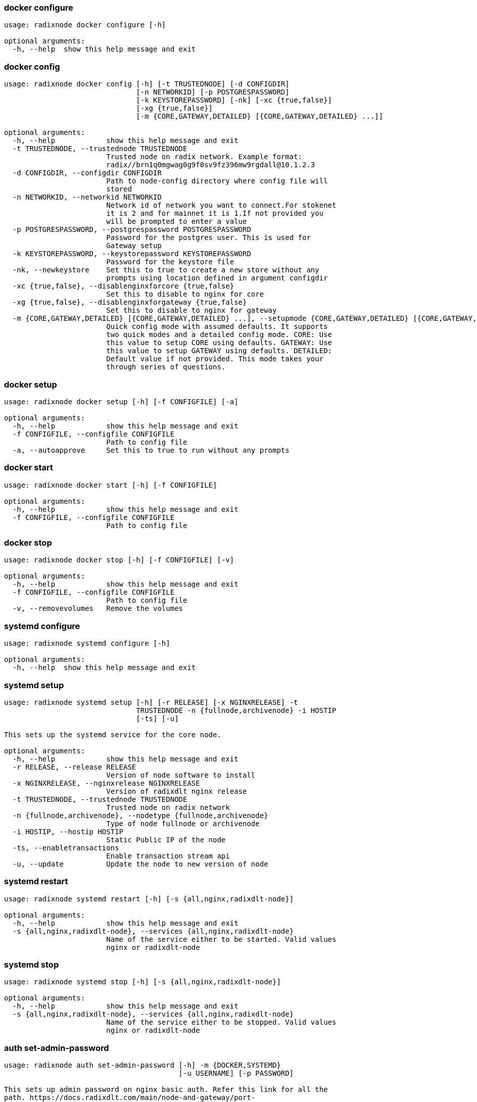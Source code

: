

=== docker configure
[source, bash]
----
usage: radixnode docker configure [-h]

optional arguments:
  -h, --help  show this help message and exit
----

=== docker config
[source, bash]
----
usage: radixnode docker config [-h] [-t TRUSTEDNODE] [-d CONFIGDIR]
                               [-n NETWORKID] [-p POSTGRESPASSWORD]
                               [-k KEYSTOREPASSWORD] [-nk] [-xc {true,false}]
                               [-xg {true,false}]
                               [-m {CORE,GATEWAY,DETAILED} [{CORE,GATEWAY,DETAILED} ...]]

optional arguments:
  -h, --help            show this help message and exit
  -t TRUSTEDNODE, --trustednode TRUSTEDNODE
                        Trusted node on radix network. Example format:
                        radix//brn1q0mgwag0g9f0sv9fz396mw9rgdall@10.1.2.3
  -d CONFIGDIR, --configdir CONFIGDIR
                        Path to node-config directory where config file will
                        stored
  -n NETWORKID, --networkid NETWORKID
                        Network id of network you want to connect.For stokenet
                        it is 2 and for mainnet it is 1.If not provided you
                        will be prompted to enter a value
  -p POSTGRESPASSWORD, --postgrespassword POSTGRESPASSWORD
                        Password for the postgres user. This is used for
                        Gateway setup
  -k KEYSTOREPASSWORD, --keystorepassword KEYSTOREPASSWORD
                        Password for the keystore file
  -nk, --newkeystore    Set this to true to create a new store without any
                        prompts using location defined in argument configdir
  -xc {true,false}, --disablenginxforcore {true,false}
                        Set this to disable to nginx for core
  -xg {true,false}, --disablenginxforgateway {true,false}
                        Set this to disable to nginx for gateway
  -m {CORE,GATEWAY,DETAILED} [{CORE,GATEWAY,DETAILED} ...], --setupmode {CORE,GATEWAY,DETAILED} [{CORE,GATEWAY,DETAILED} ...]
                        Quick config mode with assumed defaults. It supports
                        two quick modes and a detailed config mode. CORE: Use
                        this value to setup CORE using defaults. GATEWAY: Use
                        this value to setup GATEWAY using defaults. DETAILED:
                        Default value if not provided. This mode takes your
                        through series of questions.
----

=== docker setup
[source, bash]
----
usage: radixnode docker setup [-h] [-f CONFIGFILE] [-a]

optional arguments:
  -h, --help            show this help message and exit
  -f CONFIGFILE, --configfile CONFIGFILE
                        Path to config file
  -a, --autoapprove     Set this to true to run without any prompts
----

=== docker start
[source, bash]
----
usage: radixnode docker start [-h] [-f CONFIGFILE]

optional arguments:
  -h, --help            show this help message and exit
  -f CONFIGFILE, --configfile CONFIGFILE
                        Path to config file
----

=== docker stop
[source, bash]
----
usage: radixnode docker stop [-h] [-f CONFIGFILE] [-v]

optional arguments:
  -h, --help            show this help message and exit
  -f CONFIGFILE, --configfile CONFIGFILE
                        Path to config file
  -v, --removevolumes   Remove the volumes
----

=== systemd configure
[source, bash]
----
usage: radixnode systemd configure [-h]

optional arguments:
  -h, --help  show this help message and exit
----

=== systemd setup
[source, bash]
----
usage: radixnode systemd setup [-h] [-r RELEASE] [-x NGINXRELEASE] -t
                               TRUSTEDNODE -n {fullnode,archivenode} -i HOSTIP
                               [-ts] [-u]

This sets up the systemd service for the core node.

optional arguments:
  -h, --help            show this help message and exit
  -r RELEASE, --release RELEASE
                        Version of node software to install
  -x NGINXRELEASE, --nginxrelease NGINXRELEASE
                        Version of radixdlt nginx release
  -t TRUSTEDNODE, --trustednode TRUSTEDNODE
                        Trusted node on radix network
  -n {fullnode,archivenode}, --nodetype {fullnode,archivenode}
                        Type of node fullnode or archivenode
  -i HOSTIP, --hostip HOSTIP
                        Static Public IP of the node
  -ts, --enabletransactions
                        Enable transaction stream api
  -u, --update          Update the node to new version of node
----

=== systemd restart
[source, bash]
----
usage: radixnode systemd restart [-h] [-s {all,nginx,radixdlt-node}]

optional arguments:
  -h, --help            show this help message and exit
  -s {all,nginx,radixdlt-node}, --services {all,nginx,radixdlt-node}
                        Name of the service either to be started. Valid values
                        nginx or radixdlt-node
----

=== systemd stop
[source, bash]
----
usage: radixnode systemd stop [-h] [-s {all,nginx,radixdlt-node}]

optional arguments:
  -h, --help            show this help message and exit
  -s {all,nginx,radixdlt-node}, --services {all,nginx,radixdlt-node}
                        Name of the service either to be stopped. Valid values
                        nginx or radixdlt-node
----

=== auth set-admin-password
[source, bash]
----
usage: radixnode auth set-admin-password [-h] -m {DOCKER,SYSTEMD}
                                         [-u USERNAME] [-p PASSWORD]

This sets up admin password on nginx basic auth. Refer this link for all the
path. https://docs.radixdlt.com/main/node-and-gateway/port-
reference.html#_endpoint_usage

optional arguments:
  -h, --help            show this help message and exit
  -m {DOCKER,SYSTEMD}, --setupmode {DOCKER,SYSTEMD}
                        Setup type whether it is DOCKER or SYSTEMD
  -u USERNAME, --username USERNAME
                        Name of admin user
  -p PASSWORD, --password PASSWORD
                        Password of admin user
----

=== auth set-superadmin-password
[source, bash]
----
usage: radixnode auth set-superadmin-password [-h] -m {DOCKER,SYSTEMD}
                                              [-u USERNAME] [-p PASSWORD]

optional arguments:
  -h, --help            show this help message and exit
  -m {DOCKER,SYSTEMD}, --setupmode {DOCKER,SYSTEMD}
                        Setup type whether it is DOCKER or SYSTEMD
  -u USERNAME, --username USERNAME
                        Name of superadmin user
  -p PASSWORD, --password PASSWORD
                        Password of superadmin user
----

=== auth set-metrics-password
[source, bash]
----
usage: radixnode auth set-metrics-password [-h] -m {DOCKER,SYSTEMD}
                                           [-u USERNAME] [-p PASSWORD]

optional arguments:
  -h, --help            show this help message and exit
  -m {DOCKER,SYSTEMD}, --setupmode {DOCKER,SYSTEMD}
                        Setup type whether it is DOCKER or SYSTEMD
  -u USERNAME, --username USERNAME
                        Name of metrics user
  -p PASSWORD, --password PASSWORD
                        Password of metrics user
----
=== core entity
[source, bash]
----
usage: radixnode api core entity [-h] [-v] [-a] [-p] [-sy] [-ss] [-su] [-se]

optional arguments:
  -h, --help            show this help message and exit
  -v, --validator       Display entity details of validator address
  -a, --address         Display entity details of validator account address
  -p, --p2p             Display entity details of validator peer to peer
                        address
  -sy, --subEntitySystem
                        Display entity details of validator address along with
                        sub entity system
  -ss, --subPreparedStake
                        Display entity details of validator account address
                        along with sub entity prepared_stake
  -su, --subPreparedUnStake
                        Display entity details of validator account address
                        along with sub entity prepared_unstake
  -se, --subExitingStake
                        Display entity details of validator account address
                        along with sub entity exiting_stake
----
=== core key-list
[source, bash]
----
usage: radixnode api core key-list [-h]

optional arguments:
  -h, --help  show this help message and exit
----
=== core mempool
[source, bash]
----
usage: radixnode api core mempool [-h]

optional arguments:
  -h, --help  show this help message and exit
----
=== core mempool-transaction
[source, bash]
----
usage: radixnode api core mempool-transaction [-h] -t TRANSACTIONID

optional arguments:
  -h, --help            show this help message and exit
  -t TRANSACTIONID, --transactionId TRANSACTIONID
                        transaction Id to be searched on mempool
----
=== core update-validator-config
[source, bash]
----
usage: radixnode api core update-validator-config [-h]

optional arguments:
  -h, --help  show this help message and exit
----
=== system metrics
[source, bash]
----
usage: radixnode api system metrics [-h]

optional arguments:
  -h, --help  show this help message and exit
----
=== system health
[source, bash]
----
usage: radixnode api system health [-h]

optional arguments:
  -h, --help  show this help message and exit
----
=== system version
[source, bash]
----
usage: radixnode api system version [-h]

optional arguments:
  -h, --help  show this help message and exit
----

=== monitoring config
[source, bash]
----
usage: radixnode monitoring config [-h]
                                   [-m {MONITOR_CORE,MONITOR_GATEWAY,DETAILED} [{MONITOR_CORE,MONITOR_GATEWAY,DETAILED} ...]]
                                   [-cm COREMETRICSPASSWORD]
                                   [-gm GATEWAYAPIMETRICSPASSWORD]
                                   [-am AGGREGATORMETRICSPASSWORD]
                                   [-d MONITORINGCONFIGDIR]

optional arguments:
  -h, --help            show this help message and exit
  -m {MONITOR_CORE,MONITOR_GATEWAY,DETAILED} [{MONITOR_CORE,MONITOR_GATEWAY,DETAILED} ...], --setupmode {MONITOR_CORE,MONITOR_GATEWAY,DETAILED} [{MONITOR_CORE,MONITOR_GATEWAY,DETAILED} ...]
                        Quick setup with assumed defaults. It supports three
                        quick setup mode and a detailed setup mode.
                        MONITOR_CORE: Use this value to monitor Core using
                        defaults which assume core is run on same machine as
                        monitoring. MONITOR_GATEWAY: Use this value to monitor
                        GATEWAY using defaults which assume network gateway is
                        run on same machine. DETAILED: Default value if not
                        provided. This mode takes your through series of
                        questions.
  -cm COREMETRICSPASSWORD, --coremetricspassword COREMETRICSPASSWORD
                        Password for core metrics basic auth user
  -gm GATEWAYAPIMETRICSPASSWORD, --gatewayapimetricspassword GATEWAYAPIMETRICSPASSWORD
                        Password for gateway api metrics basic auth user
  -am AGGREGATORMETRICSPASSWORD, --aggregatormetricspassword AGGREGATORMETRICSPASSWORD
                        Password for aggregator metrics basic auth user
  -d MONITORINGCONFIGDIR, --monitoringconfigdir MONITORINGCONFIGDIR
                        Path to monitoring directory where config file will
                        stored
----

=== monitoring setup
[source, bash]
----
usage: radixnode monitoring setup [-h] [-f MONITORINGCONFIGFILE] [-a]

optional arguments:
  -h, --help            show this help message and exit
  -f MONITORINGCONFIGFILE, --monitoringconfigfile MONITORINGCONFIGFILE
                        Path to config file. Default is
                        '/Users/shambu/monitoring/monitoring_config.yaml'
  -a, --autoapprove     Set this to true to run without any prompts
----

=== monitoring start
[source, bash]
----
usage: radixnode monitoring start [-h] [-f MONITORINGCONFIGFILE] [-a]

optional arguments:
  -h, --help            show this help message and exit
  -f MONITORINGCONFIGFILE, --monitoringconfigfile MONITORINGCONFIGFILE
                        Path to config file. Default is
                        '/Users/shambu/monitoring/monitoring_config.yaml'
  -a, --autoapprove     Set this to true to run without any prompts
----

=== monitoring stop
[source, bash]
----
usage: radixnode monitoring stop [-h] [-f MONITORINGCONFIGFILE] [-v]

optional arguments:
  -h, --help            show this help message and exit
  -f MONITORINGCONFIGFILE, --monitoringconfigfile MONITORINGCONFIGFILE
                        Path to config file. Default is
                        '/Users/shambu/monitoring/monitoring_config.yaml'
  -v, --removevolumes   Remove the volumes
----

